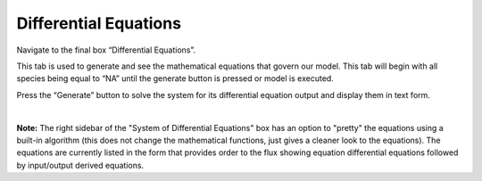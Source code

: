 ============================
Differential Equations
============================

Navigate to the final box “Differential Equations”. 

This tab is used to generate and see the mathematical equations that govern 
our model.  This tab will begin with all species being equal to “NA” until the 
generate button is pressed or model is executed.  

Press the “Generate” button to solve the system for its differential equation 
output and display them in text form. 

.. image:: images/04_parameters.png
    :align: center 

|

**Note:** The right sidebar of the "System of Differential Equations" box has an 
option to "pretty" the equations using a built-in algorithm (this does not 
change the mathematical functions, just gives a cleaner look to the equations).
The equations are currently listed in the form that provides order to the 
flux showing equation differential equations followed by input/output 
derived equations. 
